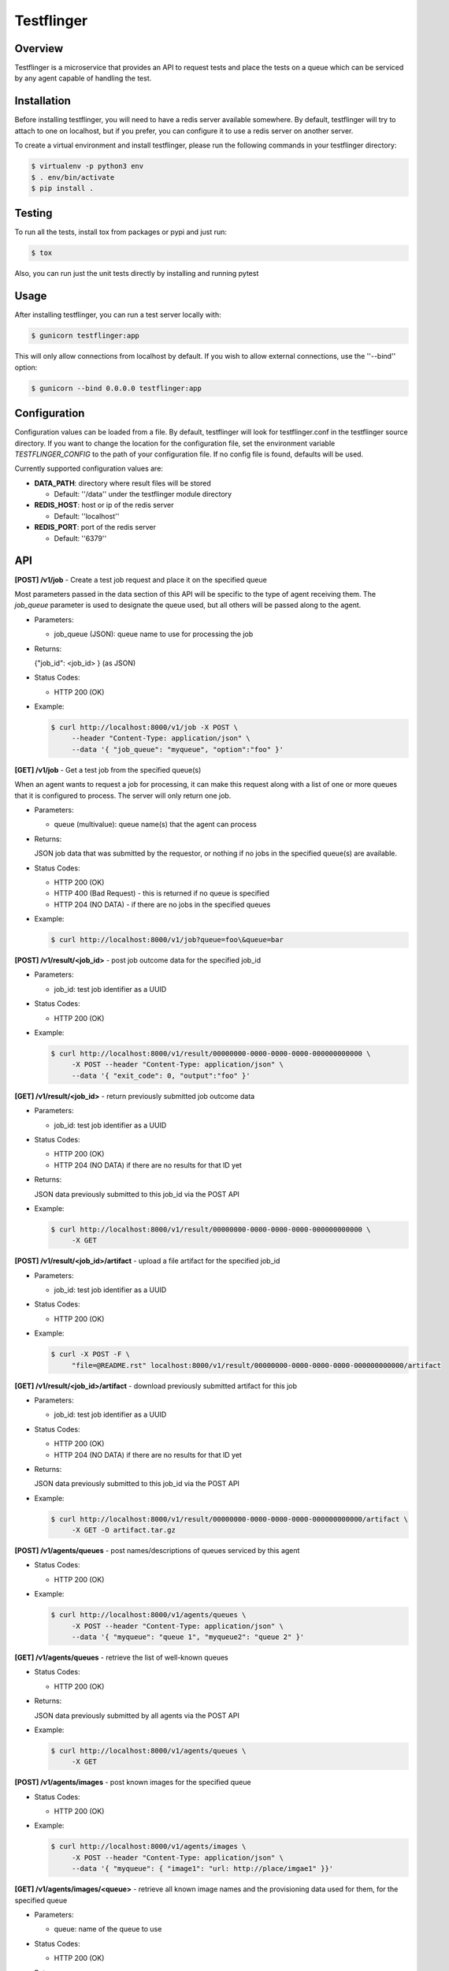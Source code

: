 ===========
Testflinger
===========

Overview
--------

Testflinger is a microservice that provides an API to request tests
and place the tests on a queue which can be serviced by any agent
capable of handling the test.

Installation
------------

Before installing testflinger, you will need to have a redis server
available somewhere. By default, testflinger will try to attach to
one on localhost, but if you prefer, you can configure it to
use a redis server on another server.

To create a virtual environment and install testflinger, please run
the following commands in your testflinger directory:

.. code-block:: console

  $ virtualenv -p python3 env
  $ . env/bin/activate
  $ pip install .

Testing
-------

To run all the tests, install tox from packages or pypi and just run:

.. code-block:: console

  $ tox

Also, you can run just the unit tests directly by installing and running pytest

Usage
-----

After installing testflinger, you can run a test server locally with:

.. code-block:: console

  $ gunicorn testflinger:app

This will only allow connections from localhost by default. If you wish to
allow external connections, use the ''--bind'' option:

.. code-block:: console

  $ gunicorn --bind 0.0.0.0 testflinger:app

Configuration
-------------

Configuration values can be loaded from a file. By default, testflinger will
look for testflinger.conf in the testflinger source directory. If you want
to change the location for the configuration file, set the environment variable
*TESTFLINGER_CONFIG* to the path of your configuration file.  If no config file
is found, defaults will be used.

Currently supported configuration values are:

- **DATA_PATH**: directory where result files will be stored

  - Default: ''/data'' under the testflinger module directory

- **REDIS_HOST**: host or ip of the redis server

  - Default: ''localhost''

- **REDIS_PORT**: port of the redis server

  - Default: ''6379''

API
---

**[POST] /v1/job** - Create a test job request and place it on the specified queue

Most parameters passed in the data section of this API will be specific to the
type of agent receiving them. The *job_queue* parameter is used to designate
the queue used, but all others will be passed along to the agent.

- Parameters:

  - job_queue (JSON): queue name to use for processing the job

- Returns:

  {"job_id": <job_id> } (as JSON)

- Status Codes:

  - HTTP 200 (OK)

- Example:

  .. code-block:: console

    $ curl http://localhost:8000/v1/job -X POST \
         --header "Content-Type: application/json" \
         --data '{ "job_queue": "myqueue", "option":"foo" }'

**[GET] /v1/job** - Get a test job from the specified queue(s)

When an agent wants to request a job for processing, it can make this request
along with a list of one or more queues that it is configured to process. The
server will only return one job.

- Parameters:

  - queue (multivalue): queue name(s) that the agent can process

- Returns:

  JSON job data that was submitted by the requestor, or nothing if no jobs
  in the specified queue(s) are available.

- Status Codes:

  - HTTP 200 (OK)
  - HTTP 400 (Bad Request) - this is returned if no queue is specified
  - HTTP 204 (NO DATA)  - if there are no jobs in the specified queues

- Example:

  .. code-block:: console

    $ curl http://localhost:8000/v1/job?queue=foo\&queue=bar


**[POST] /v1/result/<job_id>** - post job outcome data for the specified job_id

- Parameters:

  - job_id: test job identifier as a UUID

- Status Codes:

  - HTTP 200 (OK)

- Example:

  .. code-block:: console

    $ curl http://localhost:8000/v1/result/00000000-0000-0000-0000-000000000000 \
         -X POST --header "Content-Type: application/json" \
         --data '{ "exit_code": 0, "output":"foo" }'

**[GET] /v1/result/<job_id>** - return previously submitted job outcome data

- Parameters:

  - job_id: test job identifier as a UUID

- Status Codes:

  - HTTP 200 (OK)
  - HTTP 204 (NO DATA) if there are no results for that ID yet

- Returns:

  JSON data previously submitted to this job_id via the POST API

- Example:

  .. code-block:: console

    $ curl http://localhost:8000/v1/result/00000000-0000-0000-0000-000000000000 \
         -X GET

**[POST] /v1/result/<job_id>/artifact** - upload a file artifact for the specified job_id

- Parameters:

  - job_id: test job identifier as a UUID

- Status Codes:

  - HTTP 200 (OK)

- Example:

  .. code-block:: console

    $ curl -X POST -F \
         "file=@README.rst" localhost:8000/v1/result/00000000-0000-0000-0000-000000000000/artifact

**[GET] /v1/result/<job_id>/artifact** - download previously submitted artifact for this job

- Parameters:

  - job_id: test job identifier as a UUID

- Status Codes:

  - HTTP 200 (OK)
  - HTTP 204 (NO DATA) if there are no results for that ID yet

- Returns:

  JSON data previously submitted to this job_id via the POST API

- Example:

  .. code-block:: console

    $ curl http://localhost:8000/v1/result/00000000-0000-0000-0000-000000000000/artifact \
         -X GET -O artifact.tar.gz

**[POST] /v1/agents/queues** - post names/descriptions of queues serviced by this agent

- Status Codes:

  - HTTP 200 (OK)

- Example:

  .. code-block:: console

    $ curl http://localhost:8000/v1/agents/queues \
         -X POST --header "Content-Type: application/json" \
         --data '{ "myqueue": "queue 1", "myqueue2": "queue 2" }'

**[GET] /v1/agents/queues** - retrieve the list of well-known queues

- Status Codes:

  - HTTP 200 (OK)

- Returns:

  JSON data previously submitted by all agents via the POST API

- Example:

  .. code-block:: console

    $ curl http://localhost:8000/v1/agents/queues \
         -X GET

**[POST] /v1/agents/images** - post known images for the specified queue

- Status Codes:

  - HTTP 200 (OK)

- Example:

  .. code-block:: console

    $ curl http://localhost:8000/v1/agents/images \
         -X POST --header "Content-Type: application/json" \
         --data '{ "myqueue": { "image1": "url: http://place/imgae1" }}'

**[GET] /v1/agents/images/<queue>** - retrieve all known image names and the provisioning data used for them, for the specified queue

- Parameters:

  - queue: name of the queue to use

- Status Codes:

  - HTTP 200 (OK)

- Returns:

  JSON data previously submitted by all agents via the POST API

- Example:

  .. code-block:: console

    $ curl http://localhost:8000/v1/agents/images/myqueue \
         -X GET

**[POST] /v1/job/<job_id>/action** - execute action for the specified job_id

- Parameters:

  - job_id: test job identifier as a UUID

- Status Codes:

  - HTTP 200 (OK)
  - HTTP 400 (Bad Request) - the job is already completed or cancelled
  - HTTP 404 (Not Found) - the job isn't found

- Supported Actions:

  - Cancel - cancel a job that hasn't been completed yet

- Example:

  .. code-block:: console

    $ curl http://localhost:8000/v1/job/00000000-0000-0000-0000-000000000000/action \
         -X POST --header "Content-Type: application/json" \
         --data '{ "action":"cancel" }'
